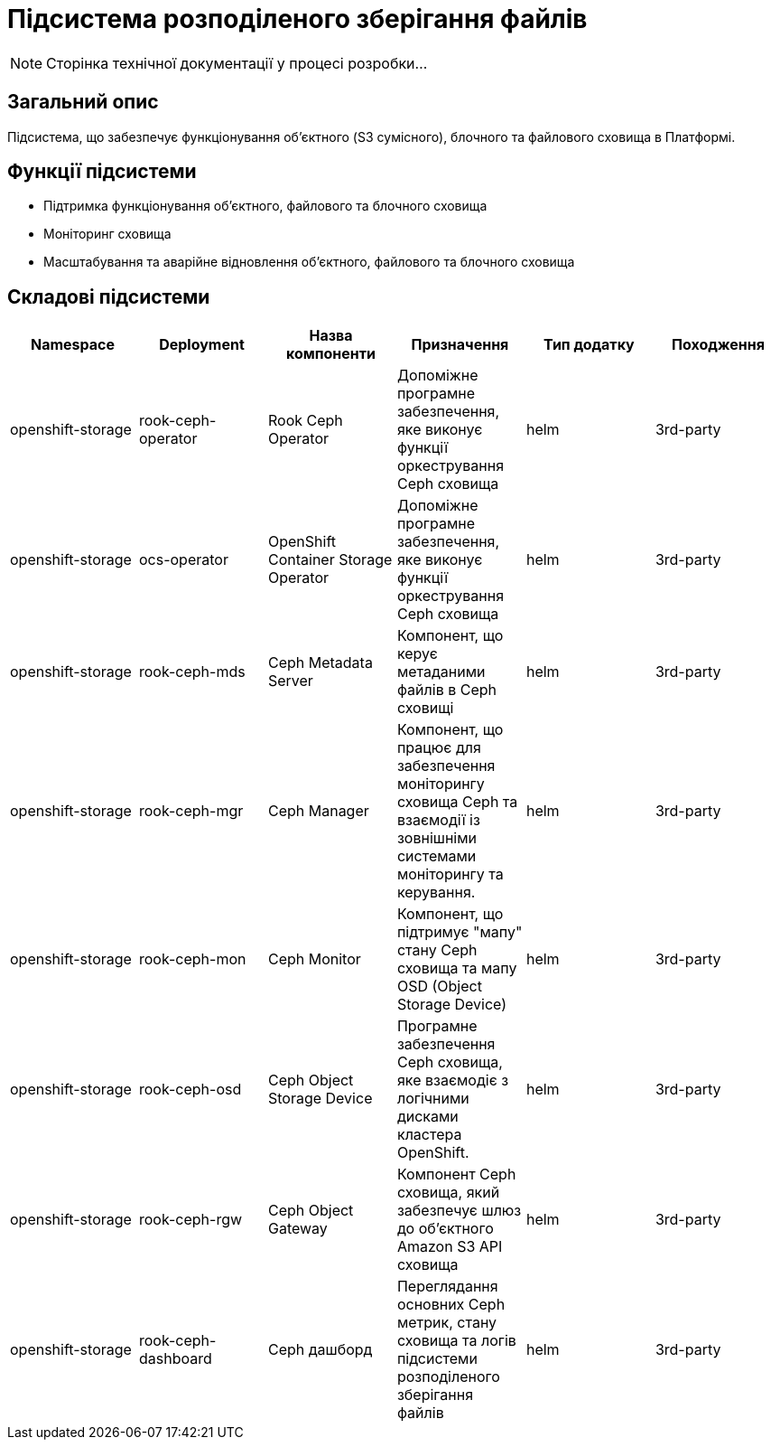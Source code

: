 = Підсистема розподіленого зберігання файлів

[NOTE]
--
Сторінка технічної документації у процесі розробки...
--

== Загальний опис

Підсистема, що забезпечує функціонування об’єктного (S3 сумісного), блочного та файлового сховища в Платформі.

== Функції підсистеми

* Підтримка функціонування обʼєктного, файлового та блочного сховища
* Моніторинг сховища
* Масштабування та аварійне відновлення обʼєктного, файлового та блочного сховища

== Складові підсистеми

|===
|Namespace|Deployment|Назва компоненти|Призначення|Тип додатку|Походження

|openshift-storage
|rook-ceph-operator
|Rook Ceph Operator
|Допоміжне програмне забезпечення, яке виконує функції оркестрування Ceph сховища
|helm
|3rd-party

|openshift-storage
|ocs-operator
|OpenShift Container Storage Operator
|Допоміжне програмне забезпечення, яке виконує функції оркестрування Ceph сховища
|helm
|3rd-party

|openshift-storage
|rook-ceph-mds
|Ceph Metadata Server
|Компонент, що керує метаданими файлів в Ceph сховищі
|helm
|3rd-party

|openshift-storage
|rook-ceph-mgr
|Ceph Manager
|Компонент, що працює для забезпечення моніторингу сховища Ceph та взаємодії із зовнішніми системами моніторингу та керування.
|helm
|3rd-party

|openshift-storage
|rook-ceph-mon
|Ceph Monitor
|Компонент, що підтримує "мапу" стану Ceph сховища та мапу OSD (Object Storage Device)
|helm
|3rd-party

|openshift-storage
|rook-ceph-osd
|Ceph Object Storage Device
|Програмне забезпечення Ceph сховища, яке взаємодіє з логічними дисками кластера OpenShift.
|helm
|3rd-party

|openshift-storage
|rook-ceph-rgw
|Ceph Object Gateway
|Компонент Ceph сховища, який забезпечує шлюз до об’єктного Amazon S3 API сховища
|helm
|3rd-party

|openshift-storage
|rook-ceph-dashboard
|Ceph дашборд
|Переглядання основних Ceph метрик, стану сховища та логів підсистеми розподіленого зберігання файлів
|helm
|3rd-party
|===